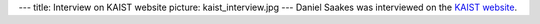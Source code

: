---
title: Interview on KAIST website
picture: kaist_interview.jpg
---
Daniel Saakes was interviewed on the `KAIST website <http://isss.kaist.ac.kr/co/board_view.do?guid=dfe58b20-0242-e411-9402-2c44fd7dfe1e&frompage=5>`_.
